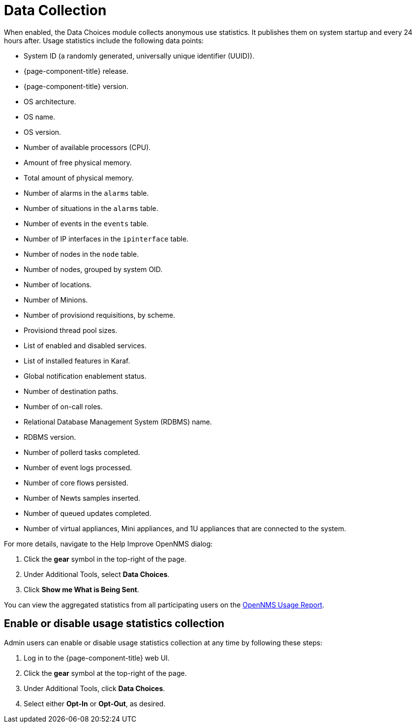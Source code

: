 
= Data Collection

When enabled, the Data Choices module collects anonymous use statistics.
It publishes them on system startup and every 24 hours after.
Usage statistics include the following data points:

* System ID (a randomly generated, universally unique identifier (UUID)).
* {page-component-title} release.
* {page-component-title} version.
* OS architecture.
* OS name.
* OS version.
* Number of available processors (CPU).
* Amount of free physical memory.
* Total amount of physical memory.
* Number of alarms in the `alarms` table.
* Number of situations in the `alarms` table.
* Number of events in the `events` table.
* Number of IP interfaces in the `ipinterface` table.
* Number of nodes in the `node` table.
* Number of nodes, grouped by system OID.
* Number of locations.
* Number of Minions.
* Number of provisiond requisitions, by scheme.
* Provisiond thread pool sizes.
* List of enabled and disabled services.
* List of installed features in Karaf.
* Global notification enablement status.
* Number of destination paths.
* Number of on-call roles.
* Relational Database Management System (RDBMS) name.
* RDBMS version.
* Number of pollerd tasks completed.
* Number of event logs processed.
* Number of core flows persisted.
* Number of Newts samples inserted.
* Number of queued updates completed.
* Number of virtual appliances, Mini appliances, and 1U appliances that are connected to the system.

For more details, navigate to the Help Improve OpenNMS dialog:

. Click the *gear* symbol in the top-right of the page.
. Under Additional Tools, select *Data Choices*.
. Click *Show me What is Being Sent*.

You can view the aggregated statistics from all participating users on the https://stats.opennms.com/[OpenNMS Usage Report].

[[disable-data-collection]]
== Enable or disable usage statistics collection

Admin users can enable or disable usage statistics collection at any time by following these steps:

. Log in to the {page-component-title} web UI.
. Click the *gear* symbol at the top-right of the page.
. Under Additional Tools, click *Data Choices*.
. Select either *Opt-In* or *Opt-Out*, as desired.

